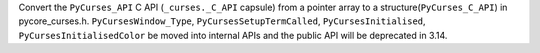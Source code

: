 Convert the ``PyCurses_API`` C API (``_curses._C_API`` capsule) from a pointer array to a structure(``PyCurses_C_API``) in pycore_curses.h.
``PyCursesWindow_Type``, ``PyCursesSetupTermCalled``, ``PyCursesInitialised``, ``PyCursesInitialisedColor`` be moved into internal APIs and the public API will be deprecated in 3.14.
